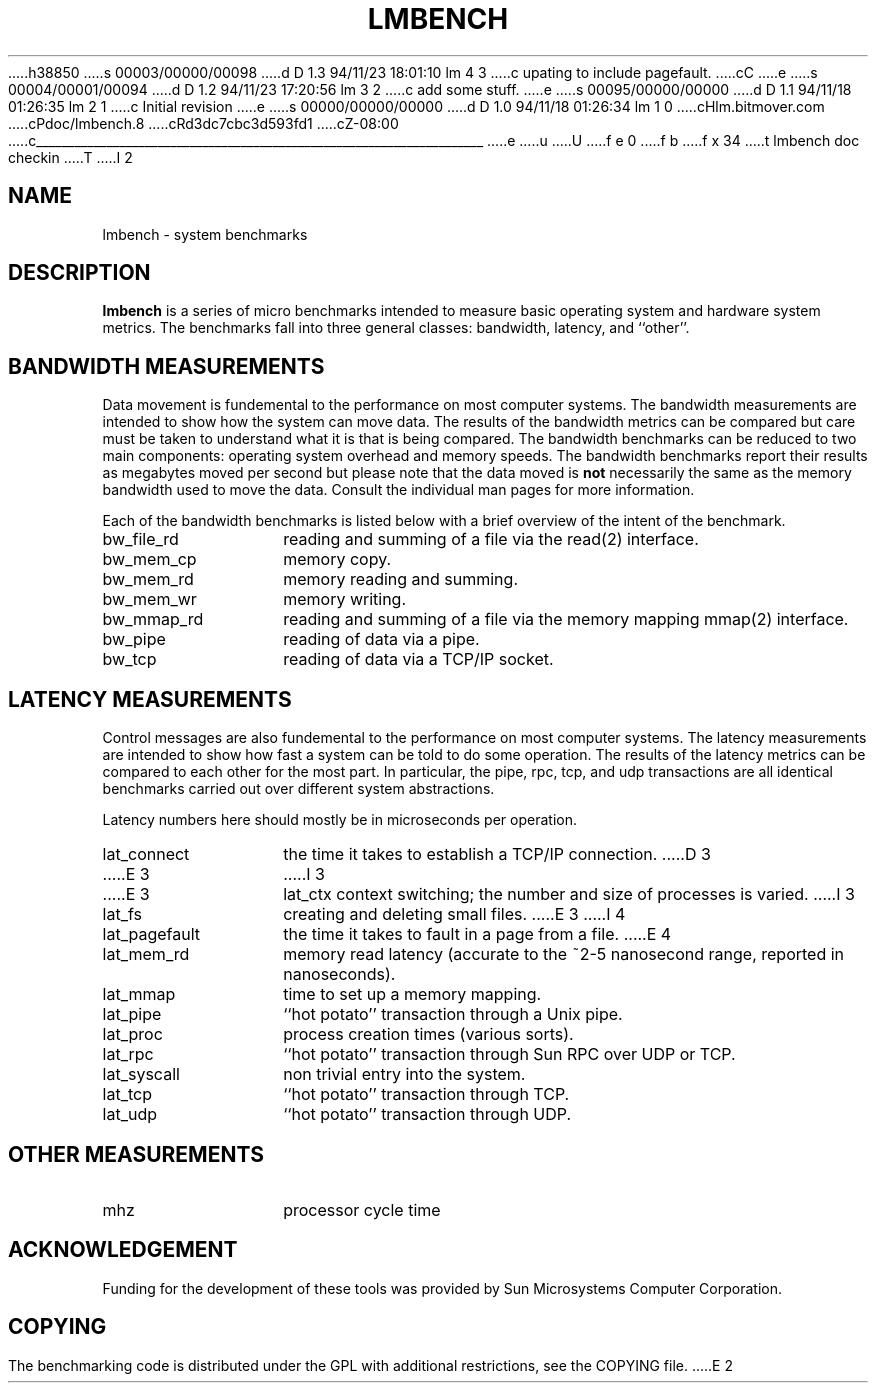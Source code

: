 h38850
s 00003/00000/00098
d D 1.3 94/11/23 18:01:10 lm 4 3
c upating to include pagefault.
cC
e
s 00004/00001/00094
d D 1.2 94/11/23 17:20:56 lm 3 2
c add some stuff.
e
s 00095/00000/00000
d D 1.1 94/11/18 01:26:35 lm 2 1
c Initial revision
e
s 00000/00000/00000
d D 1.0 94/11/18 01:26:34 lm 1 0
cHlm.bitmover.com
cPdoc/lmbench.8
cRd3dc7cbc3d593fd1
cZ-08:00
c______________________________________________________________________
e
u
U
f e 0
f b
f x 34
t
lmbench doc checkin
T
I 2
.\" $Id$
.TH LMBENCH 8 "$Date$" "(c)1994 Larry McVoy" "LMBENCH"
.SH NAME
lmbench \- system benchmarks
.SH DESCRIPTION
.B lmbench
is a series of micro benchmarks intended to measure basic operating
system and hardware system metrics.  The benchmarks fall into three
general classes: bandwidth, latency, and ``other''.
.SH BANDWIDTH MEASUREMENTS
Data movement is fundemental to the performance on most computer systems.
The bandwidth measurements are intended to show how the system can move
data.  The results of the bandwidth metrics can be compared but care
must be taken to understand what it is that is being compared.  The
bandwidth benchmarks can be reduced to two main components: operating
system overhead and memory speeds.  The bandwidth benchmarks report
their results as megabytes moved per second but please note that the
data moved is \fBnot\fP necessarily the same as the memory bandwidth 
used to move the data.  Consult the individual man pages for more 
information.
.LP
Each of the bandwidth benchmarks is listed below with a brief overview of the 
intent of the benchmark.
.TP 14
bw_file_rd
reading and summing of a file via the read(2) interface.
.TP 
bw_mem_cp
memory copy.
.TP
bw_mem_rd
memory reading and summing.
.TP
bw_mem_wr
memory writing.
.TP
bw_mmap_rd
reading and summing of a file via the memory mapping mmap(2) interface.
.TP
bw_pipe
reading of data via a pipe.
.TP
bw_tcp
reading of data via a TCP/IP socket.
.SH LATENCY MEASUREMENTS
Control messages are also fundemental to the performance on most
computer systems.  The latency measurements are intended to show how fast
a system can be told to do some operation.  The results of the 
latency metrics can be compared to each other
for the most part.  In particular, the
pipe, rpc, tcp, and udp transactions are all identical benchmarks 
carried out over different system abstractions.
.LP
Latency numbers here should mostly be in microseconds per operation.
.TP 14
lat_connect
the time it takes to establish a TCP/IP connection.
D 3
.TP 14
E 3
I 3
.TP 
E 3
lat_ctx
context switching; the number and size of processes is varied.
I 3
.TP 
lat_fs
creating and deleting small files.
E 3
I 4
.TP 
lat_pagefault
the time it takes to fault in a page from a file.
E 4
.TP
lat_mem_rd
memory read latency (accurate to the ~2-5 nanosecond range,
reported in nanoseconds).
.TP
lat_mmap
time to set up a memory mapping.
.TP
lat_pipe
``hot potato'' transaction through a Unix pipe.
.TP
lat_proc
process creation times (various sorts).
.TP
lat_rpc
``hot potato'' transaction through Sun RPC over UDP or TCP.
.TP
lat_syscall
non trivial entry into the system.
.TP
lat_tcp
``hot potato'' transaction through TCP.
.TP
lat_udp
``hot potato'' transaction through UDP.
.SH OTHER MEASUREMENTS
.TP 14
mhz
processor cycle time
.SH ACKNOWLEDGEMENT
Funding for the development of these tools was provided by Sun
Microsystems Computer Corporation.
.SH COPYING
The benchmarking code is distributed under the GPL with additional 
restrictions, see the COPYING file.
E 2
